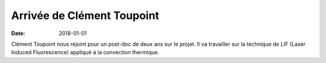 Arrivée de Clément Toupoint
===========================

:date: 2018-01-01

Clément Toupoint nous rejoint pour un post-doc de deux ans sur le projet.
Il va travailler sur la technique de LIF (Laser Induced Fluorescence)
appliqué à la convection thermique.
